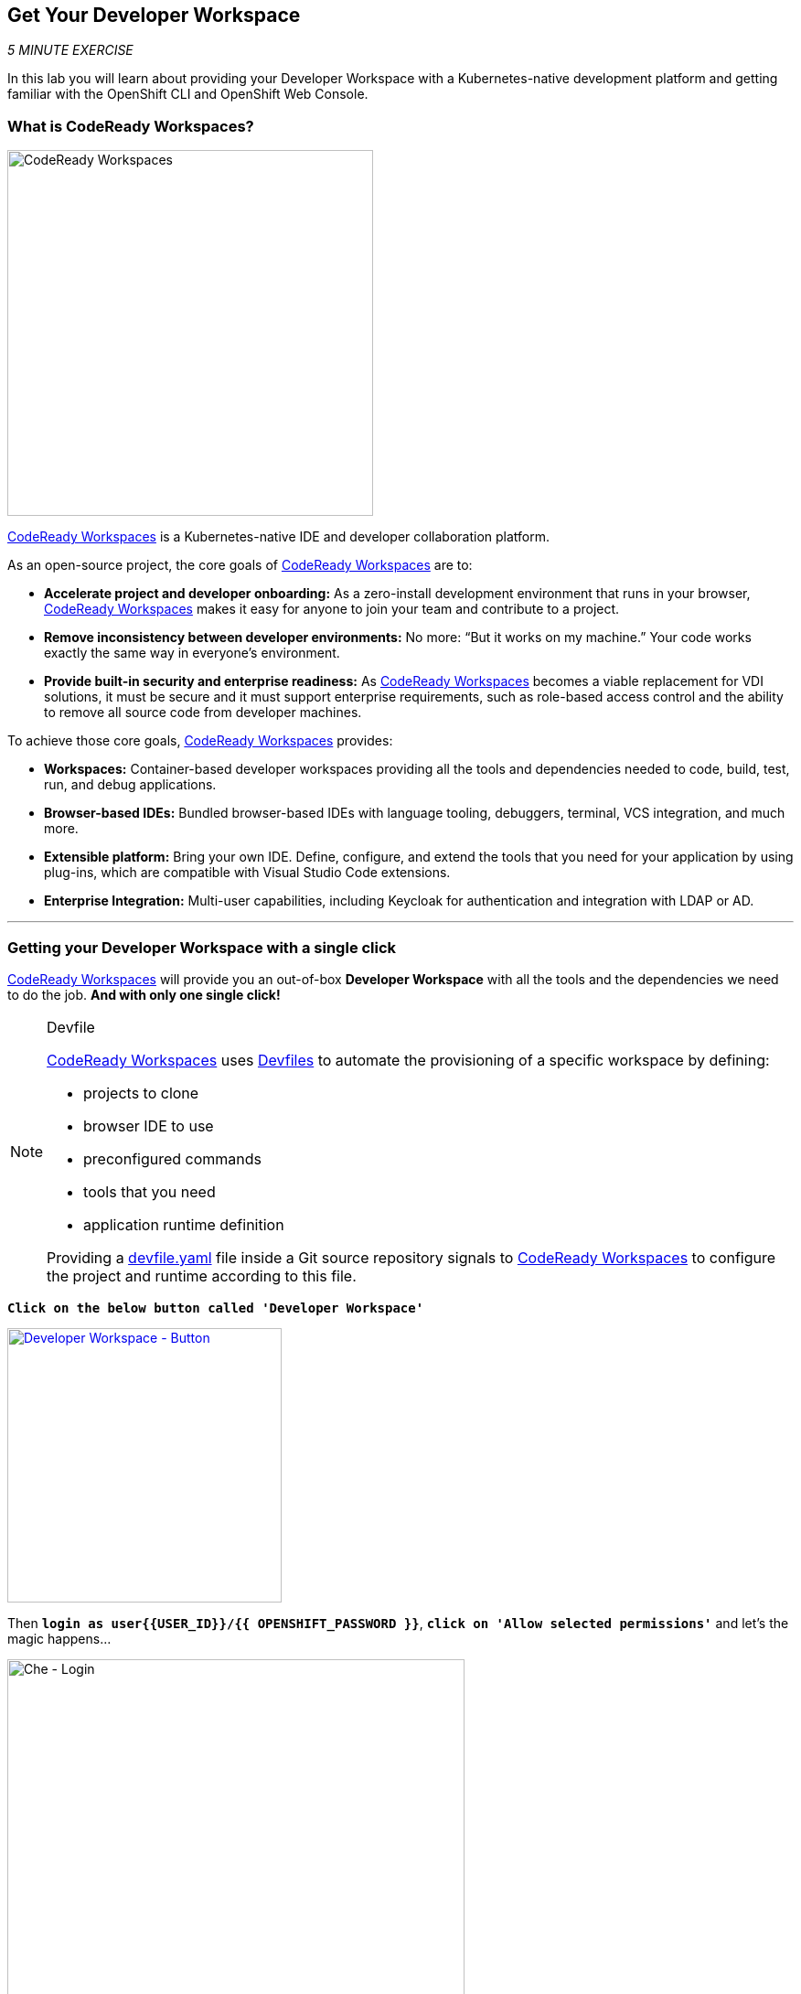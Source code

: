 == Get Your Developer Workspace

_5 MINUTE EXERCISE_

In this lab you will learn about providing your Developer Workspace with a Kubernetes-native development platform 
and getting familiar with the OpenShift CLI and OpenShift Web Console.

=== What is CodeReady Workspaces?

[sidebar]
--
image:{% image_path codereadyworkspaces-logo.png %}[CodeReady Workspaces, 400]

https://access.redhat.com/products/red-hat-codeready-workspaces[CodeReady Workspaces^] is a Kubernetes-native IDE and developer collaboration platform.

As an open-source project, the core goals of https://access.redhat.com/products/red-hat-codeready-workspaces[CodeReady Workspaces^]  are to:

* **Accelerate project and developer onboarding:** As a zero-install development environment that runs in your browser, https://access.redhat.com/products/red-hat-codeready-workspaces[CodeReady Workspaces^]  makes it easy for anyone to join your team and contribute to a project.
* **Remove inconsistency between developer environments:** No more: “But it works on my machine.” Your code works exactly the same way in everyone’s environment.
* **Provide built-in security and enterprise readiness:** As https://access.redhat.com/products/red-hat-codeready-workspaces[CodeReady Workspaces^]  becomes a viable replacement for VDI solutions, it must be secure and it must support enterprise requirements, such as role-based access control and the ability to remove all source code from developer machines.

To achieve those core goals, https://access.redhat.com/products/red-hat-codeready-workspaces[CodeReady Workspaces^]  provides:

* **Workspaces:** Container-based developer workspaces providing all the tools and dependencies needed to code, build, test, run, and debug applications.
* **Browser-based IDEs:** Bundled browser-based IDEs with language tooling, debuggers, terminal, VCS integration, and much more.
* **Extensible platform:** Bring your own IDE. Define, configure, and extend the tools that you need for your application by using plug-ins, which are compatible with Visual Studio Code extensions.
* **Enterprise Integration:** Multi-user capabilities, including Keycloak for authentication and integration with LDAP or AD.
--

'''

=== Getting your Developer Workspace with a single click

https://access.redhat.com/products/red-hat-codeready-workspaces[CodeReady Workspaces^]  will provide you an out-of-box 
*Developer Workspace* with all the tools and the dependencies we need to do the job. **And with only one single click!**

[NOTE]
.Devfile
====
https://access.redhat.com/products/red-hat-codeready-workspaces[CodeReady Workspaces^] uses https://access.redhat.com/products/red-hat-codeready-workspacesdocs/che-7/making-a-workspace-portable-using-a-devfile/[Devfiles^] to automate the provisioning 
of a specific workspace by defining:

* projects to clone
* browser IDE to use
* preconfigured commands
* tools that you need
* application runtime definition

Providing a https://github.com/mcouliba/debugging-workshop/blob/master/devfile.yaml[devfile.yaml^] file inside a Git source repository signals to https://access.redhat.com/products/red-hat-codeready-workspaces[CodeReady Workspaces^] to configure the project and runtime according 
to this file.
====

`*Click on the below button called 'Developer Workspace'*`

[link={{ CHE_URL }}/dashboard/#/ide/user{{USER_ID}}/wksp-cloud-native]
[window=_blank, align="center"]
image::{% image_path developer-workspace-button.png  %}[Developer Workspace - Button, 300]

Then `*login as user{{USER_ID}}/{{ OPENSHIFT_PASSWORD }}*`, `*click on 'Allow selected permissions'*` and let's the magic happens...

image:{% image_path che-login.png %}[Che - Login, 500]

image:{% image_path che-openshift-authorize-access.png %}[Che - OpenShift OAuth Authorize Access, 600]

Once completed, you will have a fully functional Browser-based IDE within the source code already imported.

image:{% image_path che-workspace.png %}[Che - Workspace, 800]

'''

=== What is OpenShift Connect?

[sidebar]
.OpenShift Connector
--
image:{% image_path openshiftconnect-logo.png %}[OpenShift Connector logo, 150]

https://marketplace.visualstudio.com/items?itemName=redhat.vscode-openshift-connector[OpenShift Connector^]
is a Visual Studio (VS) Code extension for interacting with Red Hat OpenShift cluster with more improved features for a seamless developer experience.

Developers can now focus on higher-level abstractions like their application and components and can drill down deeper to get to the OpenShift and 
Kubernetes resources that make up their application directly from CodeReady Workspaces.

Three major benefits:

The new OpenShift Connector features offer three major benefits:

* Speeds up OpenShift development by supporting fully integrated OpenShift development and deployment within CodeReady Workspaces, 
which lets you connect to any OpenShift cluster and create, debug, and deploy from the IDE itself.
* Simplifies inner-loop development for cloud infrastructure, since under the hood this extension uses tools like 
https://docs.openshift.com/container-platform/4.2/cli_reference/openshift_developer_cli/understanding-odo.html[OpenShift Do (odo)^],
a fast and simple CLI tool for creating applications on Red Hat OpenShift Container Platform and 
https://docs.openshift.com/container-platform/4.2/cli_reference/openshift_cli/getting-started-cli.html[OpenShift CLI (oc)^] 
to help you interact with the local or production OpenShift instance and complete the inner-loop experience.
* Enhances developer workflow by providing a streamlined developer experience for working with OpenShift instances (3.x or 4.x) 
and supporting public cloud instances such as Red Hat OpenShift on Azure and AWS.

https://marketplace.visualstudio.com/items?itemName=redhat.vscode-openshift-connector[OpenShift Connector^] on CodeReady Workspaces provides an end-to-end developer experience for interacting with a Red Hat OpenShift cluster. 
By leveraging the IDE features, developers can create, deploy, and debug applications and then deploy directly to 
the running OpenShift cluster.
--

'''

=== Connect Your Workspace to Your OpenShift User

First, in your {{ CHE_URL }}[Workspace^], `*open the 'OpenShift' View*` by clicking on the OpenShift icon of the left hand side.

image:{% image_path che-openshift-view.png %}[Che - OpenShift View, 300]

Then, `*click the 'Log in to cluster' icon and confirm you want to connect to a different cluster*`

image:{% image_path che-openshift-login-popup.png %}[Che - OpenShift View, 500]

Finally, `*enter the following information*`:

.OpenShift Log in
[%header,cols=2*]
|===
|Parameter 
|Value

|Select the way to log in to the cluster.
|Credentials

|Provide cluster URL to connect.
|https://172.30.0.1:443

|Select username for basic authentication to the API Server
|$(plus) Add new user...

|Provide Username for basic authentication to the API Server
|user{{USER_ID}}

|Provide Password for basic authentication to the API Server
|{{OPENSHIFT_PASSWORD}}

|===

You should see just 1 project in the **OpenShift View** as following:

image:{% image_path che-openshift-login.png %}[Che - OpenShift View, 300]

If you can see the **'cn-project{{USER_ID}}' project** it means you have logged into OpenShift correctly.

But you are missing a working project - the **Development Environment**. Let's create it!

In your {{ CHE_URL }}[Workspace^], from **'OpenShift' View**, 
`*right-click on the cluster URL and select 'New Project'*`

image:{% image_path che-openshift-new-project.png %}[Che - OpenShift New Project, 500]

Finally, `*enter the following information*`:

.OpenShift New Project
[%header,cols=2*]
|===
|Parameter 
|Value

|Provide Project name.
|my-project{{USER_ID}}

|===

'''

=== Log in to the OpenShift Developer Console

OpenShift ships with a web-based console that will allow users to
perform various tasks via a browser.

`*Click on the below button called 'Developer Console'*`

[link={{OPENSHIFT_CONSOLE_URL}}]
[window=_blank, align="center"]
image::{% image_path developer-console-button.png  %}[Developer Workspace - Button, 300]

`*Enter your username and password (user{{USER_ID}}/{{OPENSHIFT_PASSWORD}})*` and 
then log in. After you have authenticated to the web console, you will be presented with a
list of projects that your user has permission to work with. 

`*Select the 'Developer View' then your 'my-project{{USER_ID}}'*` to be taken to the project overview page
which will list all of the routes, services, deployments, and pods that you have
running as part of your project. There's nothing there now, but that's about to
change. 

If you see an Access Error when using the Developer View, it maybe you are trying to view the 'default' Openshift 
project which you do not have access to. Please use the Project drop down at the top of the page to select the 
'my-project{{USER_ID}}' you just created.

image:{% image_path openshift-empty-project.png %}[OpenShift - Empty Project, 700]

Now you are ready to get started with the labs!
